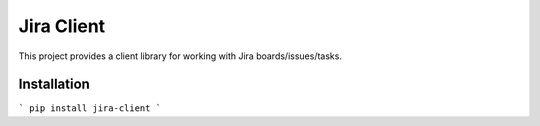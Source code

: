 Jira Client
===========
This project provides a client library for working with Jira boards/issues/tasks.

Installation
------------
```
pip install jira-client
```